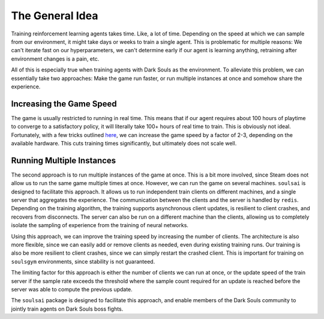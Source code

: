 The General Idea
================

Training reinforcement learning agents takes time. Like, a lot of time. Depending on the speed at
which we can sample from our environment, it might take days or weeks to train a single agent. This
is problematic for multiple reasons: We can't iterate fast on our hyperparameters, we can't determine
early if our agent is learning anything, retraining after environment changes is a pain, etc.

All of this is especially true when training agents with Dark Souls as the environment. To alleviate
this problem, we can essentially take two approaches: Make the game run faster, or run multiple
instances at once and somehow share the experience.

Increasing the Game Speed
^^^^^^^^^^^^^^^^^^^^^^^^^
The game is usually restricted to running in real time. This means that if our agent requires about
100 hours of playtime to converge to a satisfactory policy, it will literally take 100+ hours of real
time to train. This is obviously not ideal. Fortunately, with a few tricks outlined
`here <https://soulsgym.readthedocs.io/en/latest/core/speedhack.html/>`_, we can increase the game
speed by a factor of 2-3, depending on the available hardware. This cuts training times significantly,
but ultimately does not scale well.

Running Multiple Instances
^^^^^^^^^^^^^^^^^^^^^^^^^^
The second approach is to run multiple instances of the game at once. This is a bit more involved,
since Steam does not allow us to run the same game multiple times at once. However, we can run the
game on several machines. ``soulsai`` is designed to facilitate this approach. It allows us to run
independent train clients on different machines, and a single server that aggregates the experience.
The communication between the clients and the server is handled by ``redis``. Depending on the training
algorithm, the training supports asynchronous client updates, is resilient to client crashes, and recovers
from disconnects. The server can also be run on a different machine than the clients, allowing us to
completely isolate the sampling of experience from the training of neural networks.

Using this approach, we can improve the training speed by increasing the number of clients. The architecture
is also more flexible, since we can easily add or remove clients as needed, even during existing training runs.
Our training is also be more resilient to client crashes, since we can simply restart the crashed client. This is
important for training on ``soulsgym`` environments, since stability is not guaranteed.

The limiting factor for this approach is either the number of clients we can run at once, or the
update speed of the train server if the sample rate exceeds the threshold where the sample count required
for an update is reached before the server was able to compute the previous update.

The ``soulsai`` package is designed to facilitate this approach, and enable members of the Dark Souls
community to jointly train agents on Dark Souls boss fights.